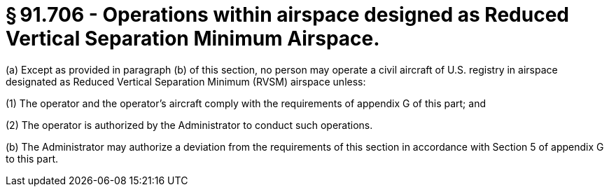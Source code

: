 # § 91.706 - Operations within airspace designed as Reduced Vertical Separation Minimum Airspace.

(a) Except as provided in paragraph (b) of this section, no person may operate a civil aircraft of U.S. registry in airspace designated as Reduced Vertical Separation Minimum (RVSM) airspace unless:

(1) The operator and the operator's aircraft comply with the requirements of appendix G of this part; and

(2) The operator is authorized by the Administrator to conduct such operations.

(b) The Administrator may authorize a deviation from the requirements of this section in accordance with Section 5 of appendix G to this part.

